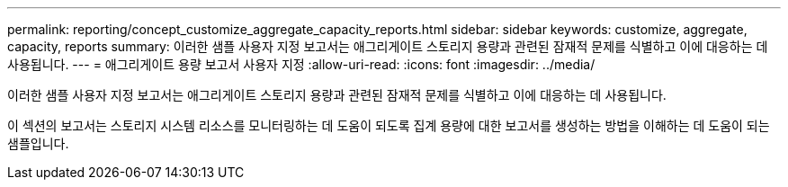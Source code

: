 ---
permalink: reporting/concept_customize_aggregate_capacity_reports.html 
sidebar: sidebar 
keywords: customize, aggregate, capacity, reports 
summary: 이러한 샘플 사용자 지정 보고서는 애그리게이트 스토리지 용량과 관련된 잠재적 문제를 식별하고 이에 대응하는 데 사용됩니다. 
---
= 애그리게이트 용량 보고서 사용자 지정
:allow-uri-read: 
:icons: font
:imagesdir: ../media/


[role="lead"]
이러한 샘플 사용자 지정 보고서는 애그리게이트 스토리지 용량과 관련된 잠재적 문제를 식별하고 이에 대응하는 데 사용됩니다.

이 섹션의 보고서는 스토리지 시스템 리소스를 모니터링하는 데 도움이 되도록 집계 용량에 대한 보고서를 생성하는 방법을 이해하는 데 도움이 되는 샘플입니다.
